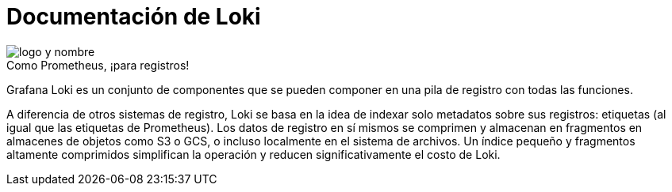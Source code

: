 = Documentación de Loki

.Como Prometheus, ¡para registros!
image::../images/logo-y-nombre.png[caption="",Logo y nombre,align="center",text-align="center"]

Grafana Loki es un conjunto de componentes que se pueden componer en una pila de registro con todas las funciones.

A diferencia de otros sistemas de registro, Loki se basa en la idea de indexar solo metadatos sobre sus registros: etiquetas (al igual que las etiquetas de Prometheus). Los datos de registro en sí mismos se comprimen y almacenan en fragmentos en almacenes de objetos como S3 o GCS, o incluso localmente en el sistema de archivos. Un índice pequeño y fragmentos altamente comprimidos simplifican la operación y reducen significativamente el costo de Loki.